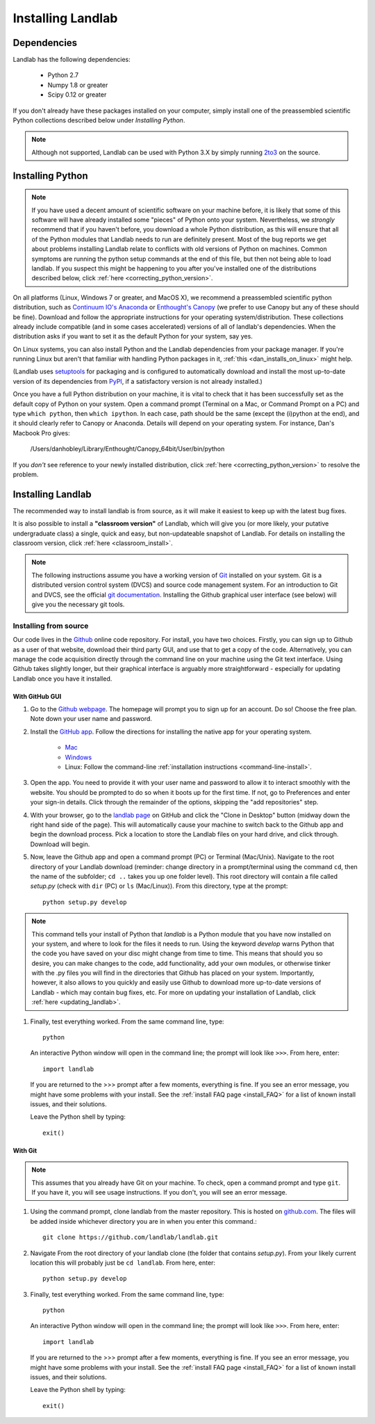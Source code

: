 .. _install:

==================
Installing Landlab
==================

Dependencies
============

Landlab has the following dependencies:

    - Python 2.7
    - Numpy 1.8 or greater
    - Scipy 0.12 or greater

If you don't already have these packages installed on your computer, simply
install one of the preassembled scientific Python collections described below
under *Installing Python*.

.. note::

  Although not supported, Landlab can be used with Python 3.X by simply
  running `2to3 <http://docs.python.org/2/library/2to3.html>`_ on the source.


Installing Python
=================

.. note::

    If you have used a decent amount of scientific software on  your machine before, it is 
    likely that some of this software will have already installed some "pieces" of Python
    onto your system. Nevertheless, we *strongly* recommend that if you haven't before, 
    you download a whole Python distribution, as this will ensure that all of the Python 
    modules that Landlab needs to run are definitely present. Most of the bug reports we
    get about problems installing Landlab relate to conflicts with old versions of Python
    on machines. Common symptoms are running the python setup commands at the end of this
    file, but then not being able to load landlab.
    If you suspect this might be happening to you after you've installed one
    of the distributions described below, click :ref:`here <correcting_python_version>`.

On all platforms (Linux, Windows 7 or greater, and MacOS X), we recommend a
preassembled scientific python distribution, such as `Continuum IO's Anaconda
<https://store.continuum.io/cshop/anaconda/>`_ or `Enthought's Canopy
<https://www.enthought.com/products/canopy/>`_ (we prefer to use Canopy but
any of these should be fine). Download and follow the appropriate instructions 
for your operating system/distribution. These collections already include compatible
(and in some cases accelerated) versions of all of landlab's dependencies. When the
distribution asks if you want to set it as the default Python for your system, say yes.

On Linux systems, you can also install Python and the Landlab dependencies
from your package manager. If you're running Linux but aren't that familiar
with handling Python packages in it, :ref:`this <dan_installs_on_linux>`
might help.

(Landlab uses `setuptools <https://pypi.python.org/pypi/setuptools>`_ for
packaging and is configured to automatically download and install the most
up-to-date version of its dependencies from `PyPI
<https://pypi.python.org/pypi>`_, if a satisfactory version is not already
installed.)

Once you have a full Python distribution on your machine, it is vital to check that
it has been successfully set as the default copy of Python on your system. Open a command
prompt (Terminal on a Mac, or Command Prompt on a PC) and type ``which python``, then
``which ipython``. In each case, path should be the same (except the (i)python at the 
end), and it should clearly refer to Canopy or Anaconda. Details will depend on your
operating system. For instance, Dan's Macbook Pro gives:

    /Users/danhobley/Library/Enthought/Canopy_64bit/User/bin/python

If you *don't* see reference to your newly installed distribution, click :ref:`here 
<correcting_python_version>` to resolve the problem.


Installing Landlab
==================

The recommended way to install landlab is from source, as it will make it
easiest to keep up with the latest bug fixes.

It is also possible to install a **"classroom version"** of Landlab, which will give you
(or more likely, your putative undergraduate class) a single, quick and easy, but
non-updateable snapshot of Landlab. For details on installing the classroom version,
click :ref:`here <classroom_install>`.

.. note::

    The following instructions assume you have a working version of `Git
    <http://git-scm.com/>`_ installed on your system. Git is a
    distributed version control system (DVCS) and source code management
    system. For an introduction to Git and DVCS, see the official
    `git documentation <http://git-scm.com/documentation>`_. Installing the
    Github graphical user interface (see below) will give you the necessary
    git tools.


.. _source-install:

Installing from source
----------------------

Our code lives in the `Github <https://github.com>`_ online code repository. For install, 
you have two choices. Firstly, you can sign up to Github as a user of that website, 
download their third party GUI, and use that to get a copy of the code. 
Alternatively, you can manage the code acquisition directly through the command line 
on your machine using the Git text interface. Using Github takes slightly longer, 
but their graphical interface is arguably more straightforward - especially for updating
Landlab once you have it installed.

.. _gui-install:

With GitHub GUI
>>>>>>>>>>>>>>>

#. Go to the `Github webpage <https://github.com>`_. The homepage will prompt you to sign
   up for an account. Do so! Choose the free plan. Note down your user name and password.
#. Install the `GitHub app 
   <https://help.github.com/articles/set-up-git>`_. Follow the directions for
   installing the native app for your operating system.
     * `Mac <https://mac.github.com>`_
     * `Windows <https://windows.github.com>`_
     * Linux: Follow the command-line :ref:`installation instructions
       <command-line-install>`.
#. Open the app. You need to provide it with your user name and password to allow it to
   interact smoothly with the website. You should be prompted to do so when it boots up
   for the first time. If not, go to Preferences and enter your sign-in details. Click 
   through the remainder of the options, skipping the "add repositories" step.
#. With your browser, go to the `landlab page
   <https://github.com/landlab/landlab>`_ on GitHub and click the "Clone in
   Desktop" button (midway down the right hand side of the page). This will automatically
   cause your machine to switch back to the Github app and begin the download process. 
   Pick a location to store the Landlab files on your hard drive, and click through.
   Download will begin.
#. Now, leave the Github app and open a command prompt (PC) or Terminal (Mac/Unix). 
   Navigate to the root directory of your Landlab download (reminder: change directory
   in a prompt/terminal using the command ``cd``, then the name of the subfolder; 
   ``cd ..`` takes you up one folder level). This root directory will contain a file
   called `setup.py` (check with ``dir`` (PC) or ``ls`` (Mac/Linux)).
   From this directory, type at the prompt::

        python setup.py develop

.. note::
    
    This command tells your install of Python that `landlab` is a Python module that 
    you have now installed on your system, and where to look for the files it needs
    to run. Using the keyword `develop` warns Python that the code you have saved 
    on your disc might change from time to time. This
    means that should you so desire, you can make changes to the code, add 
    functionality, add your own modules, or otherwise tinker with the .py files you
    will find in the directories that Github has placed on your system. Importantly,
    however, it also allows to you quickly and easily use Github to download more
    up-to-date versions of Landlab - which may contain bug fixes, etc. For more on
    updating your installation of Landlab, click :ref:`here <updating_landlab>`.
        
    
#. Finally, test everything worked. From the same command line, type::
    
        python
    
   An interactive Python window will open in the command line; the prompt will look like
   ``>>>``. From here, enter::
    
        import landlab
    
   If you are returned to the >>> prompt after a few moments, everything is fine. If you
   see an error message, you might have some problems with your install. See the 
   :ref:`install FAQ page <install_FAQ>` for a list of known install issues, and their 
   solutions. 
   
   Leave the Python shell by typing::
   
        exit()
      

.. _command-line-install:

With Git
>>>>>>>>

.. note::

    This assumes that you already have Git on your machine. To check, open a command 
    prompt and type ``git``. If you have it, you will see usage instructions. If you
    don't, you will see an error message.

#. Using the command prompt, clone landlab from the master repository. This is 
   hosted on `github.com <http://www.github.com>`_. The files will be added inside 
   whichever directory you are in when you enter this command.::

    git clone https://github.com/landlab/landlab.git

#. Navigate From the root directory of your landlab clone (the folder that contains
   `setup.py`). From your likely current location this will probably just be 
   ``cd landlab``. From here, enter::

    python setup.py develop

#. Finally, test everything worked. From the same command line, type::
    
      python
    
   An interactive Python window will open in the command line; the prompt will look like
   ``>>>``. From here, enter::
    
      import landlab
    
   If you are returned to the >>> prompt after a few moments, everything is fine. If you
   see an error message, you might have some problems with your install. See the 
   :ref:`install FAQ page <install_FAQ>` for a list of known install issues, and their 
   solutions. 
   
   Leave the Python shell by typing::
   
      exit()


